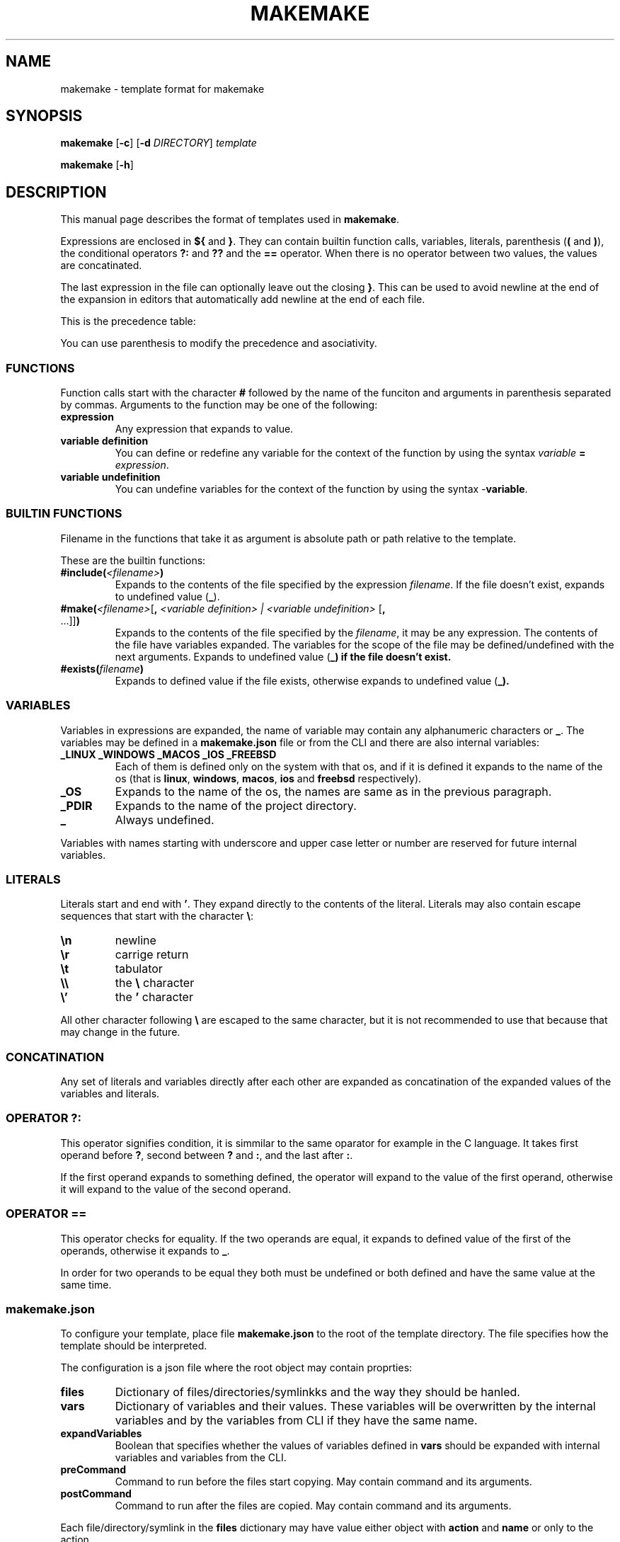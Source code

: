 .TH MAKEMAKE 7 2024-01-30
.SH NAME
makemake \- template format for makemake
.SH SYNOPSIS
.B makemake
[\fB\-c\fR]
[\fB\-d\fR \fIDIRECTORY\fR]
.I template

.B makemake
[\fB\-h\fR]

.SH DESCRIPTION
This manual page describes the format of templates used in \fBmakemake\fR.

Expressions are enclosed in \fB${\fR and \fB}\fR. They can contain builtin
function calls, variables, literals, parenthesis (\fB(\fR and \fB)\fR), the
conditional operators \fB?:\fR and \fB??\fR and the \fB==\fR operator. When
there is no operator between two values, the values are concatinated.

The last expression in the file can optionally leave out the closing \fB}\fR.
This can be used to avoid newline at the end of the expansion in editors that
automatically add newline at the end of each file.

This is the precedence table:
.TS
box center tab(|);
Cb Cb Cb Cb
L L L L.
precedence | operator | description   | asociativity
1          |          | concatination | left to right
2          | ==       | equals        | left to right
3          | ??       | null check    | left to right
3          | ? :      | condition     | left to right
.TE

You can use parenthesis to modify the precedence and asociativity.

.SS FUNCTIONS
Function calls start with the character \fB#\fR followed by the name of the
funciton and arguments in parenthesis separated by commas. Arguments to the
function may be one of the following:

.TP
.B expression
Any expression that expands to value.

.TP
.B variable definition
You can define or redefine any variable for the context of the function by
using the syntax \fIvariable\fR \fB=\fR \fIexpression\fR.

.TP
.B variable undefinition
You can undefine variables for the context of the function by using the syntax
\fI-\fR\fBvariable\fR.

.SS BUILTIN FUNCTIONS
Filename in the functions that take it as argument is absolute path or path
relative to the template.

These are the builtin functions:

.TP
\fB#include(\fR\fI<filename>\fR\fB)\fR
Expands to the contents of the file specified by the expression \fIfilename\fR.
If the file doesn't exist, expands to undefined value (\fB_\fR).

.TP
\fB#make(\fR\fI<filename>\fR[\fB, \fR\fI<variable definition> | <variable undefinition>\fR [\fB,\fR ...]]\fB)\fR
Expands to the contents of the file specified by the \fIfilename\fR, it may be
any expression. The contents of the file have variables expanded. The variables
for the scope of the file may be defined/undefined with the next arguments.
Expands to undefined value (\fB_\fB) if the file doesn't exist.

.TP
\fB#exists(\fR\fIfilename\fR\fB)\fR
Expands to defined value if the file exists, otherwise expands to undefined
value  (\fB_\fB).

.SS VARIABLES
Variables in expressions are expanded, the name of variable may contain any
alphanumeric characters or \fB_\fR. The variables may be defined in a
\fBmakemake.json\fR file or from the CLI and there are also internal variables:

.TP
.B _LINUX _WINDOWS _MACOS _IOS _FREEBSD
Each of them is defined only on the system with that os, and if it is defined
it expands to the name of the os (that is \fBlinux\fR, \fBwindows\fR,
\fBmacos\fR, \fBios\fR and \fBfreebsd\fR respectively).

.TP
.B _OS
Expands to the name of the os, the names are same as in the previous paragraph.

.TP
.B _PDIR
Expands to the name of the project directory.

.TP
.B _
Always undefined.

.RE
Variables with names starting with underscore and upper case letter or number
are reserved for future internal variables.

.SS LITERALS
Literals start and end with \fB'\fR. They expand directly to the contents of
the literal. Literals may also contain escape sequences that start with the
character \fB\\\fR:

.TP
\fB\\n\fR
newline

.TP
\fB\\r\fR
carrige return

.TP
\fB\\t\fR
tabulator

.TP
\fB\\\\\fR
the \fB\\\fR character

.TP
\fB\\'\fR
the \fB'\fR character

.RE
All other character following \fB\\\fR are escaped to the same character, but
it is not recommended to use that because that may change in the future.

.SS CONCATINATION
Any set of literals and variables directly after each other are expanded as
concatination of the expanded values of the variables and literals.

.SS OPERATOR ?:
This operator signifies condition, it is simmilar to the same oparator for
example in the C language. It takes first operand before \fB?\fR, second
between \fB?\fR and \fB:\fR, and the last after \fB:\fR.

If the first operand expands to something defined, the operator will expand
to the value of the first operand, otherwise it will expand to the value of
the second operand.

.SS OPERATOR ==
This operator checks for equality. If the two operands are equal, it expands
to defined value of the first of the operands, otherwise it expands to \fB_\fR.

In order for two operands to be equal they both must be undefined or both
defined and have the same value at the same time.

.SS makemake.json
To configure your template, place file \fBmakemake.json\fR to the root of the
template directory. The file specifies how the template should be interpreted.

The configuration is a json file where the root object may contain proprties:

.TP
.B files
Dictionary of files/directories/symlinkks and the way they should be hanled.

.TP
.B vars
Dictionary of variables and their values. These variables will be overwritten
by the internal variables and by the variables from CLI if they have the same
name.

.TP
.B expandVariables
Boolean that specifies whether the values of variables defined in \fBvars\fR
should be expanded with internal variables and variables from the CLI.

.TP
.B preCommand
Command to run before the files start copying. May contain command and its
arguments.

.TP
.B postCommand
Command to run after the files are copied. May contain command and its
arguments.

.RE
Each file/directory/symlink in the \fBfiles\fR dictionary may have value either
object with \fBaction\fR and \fBname\fR or only to the action.

.TP
.B action
Specifies what should be done with the file/directory/symlink.

.TP
.B name
Specifies how the file/directory/symlink should be renamed, this will be
expanded.

.RE
The action may be one of the values:

.TP
.B Copy
The file/directory/symlink should be copied.

.TP
.B Make
The the contents of the file should be expanded. For folder/symlink this is the
same as \fBCopy\fR.

.TP
.B Ignore
The file/directory/symlink should be skipped entirely.

.RE
.SH OPTIONS

The following is only few of the available options. For full description of
options use \fBmakemake \-h\fR.

.TP
\fB\-c \-\-create\fR
create new template

.TP
\fB\-d \-\-directory\fR
changes the directory where to load/create/edit template. This is the cwd by
default.

.TP
\fB\-h \-? \-\-help\fR
shows the help for the CLI.

.RE
.SH EXAMPLE
.SS CONCATINATION EXAMPLE
On linux the following will expand to \fBhello linux\fR:

.nf
.RS
${'hello ' _OS}
.RE
.fi

.SS LITERALS EXAMPLE
The following will expand to \fBIt's working\fR:

.nf
.RS
${'It\\'s working'}
.RE
.fi

.SS OPERATOR ?: EXAMPLE
Each of the following lines will expand to \fBHello World!\fR:

.nf
.RS
${'defined value' ? 'Hello World!' : 'something else'}
${_ ? 'something else' : 'Hello World!'}
${_ 'defined value' ? 'Hello World!' : 'something else'}
.RE
.fi

.SS OPERATOR == EXAMPLE
Each of the follwing lines will expand to 'Hello World!'

.nf
.RS
${'Hello World!' == 'Hello World!'}
${'a' == 'a' ? 'Hello World!' : 'b'}
${'a' == 'b' ? 'c' : 'Hello World!'}
${'a' == 'a' == 'a' ? 'Hello World!' : 'b'}
${'a' == _ ? 'b' : 'Hello World!'}
${_ == _ ? 'Hello World!' : 'a'}
${_ == _ == _ ? 'a' : 'Hello World!'}
.RE
.fi

.SS makemake.json EXAMPLE

.nf
.RS
{
    "$schema": "https://raw.githubusercontent.com/BonnyAD9/makemake-rs/master/useful_stuff/json-schema/makemake-schema.json",
    "expandVariables": true,
    "files": {
        "makemake.json": "Ignore",
        "README.md": "Ignore",
        "RM.md": {
            "action": "Make",
            "name": "${rm ? 'README.md' : }"
        },
        "main.c": {
            "action": "Make",
            "name": "${mname ? mname : 'main'}.c"
        },
        "Makefile": "Make",
        ".vscode/launch.json": "Make"
    },
    "vars": {
        "cc": "cc",
        "dflags": "-g -Wall -std=c17 -fsanitize=address ${adflags}",
        "rflags": "-std=c17 -DNDEBUG -O3 ${arflags}"
    }
}
.RE
.fi

The \fB$schema\fR can be used by editors to provide suggestions and to verify
the configuration.

Variables in \fBvars\fR are first expanded and than they may be overwritten by
an internal variable or variable from CLI if it has the same name.

.SH FILES
.TP
.B makemake.json
This is configuration file of template in its root directory.

.TP
.B ~/.config/makemake/templates
Here are stored the templates created with the \fB-c\fR option.

.SH SEE ALSO

.TP
\fBmakemake \-h\fR
use this command to show all the options available for the \fBmakemake\fR
command.

.RE
.SH AUTHOR
Jakub Antonín Štigler (BonnyAD9, Bonny4)
